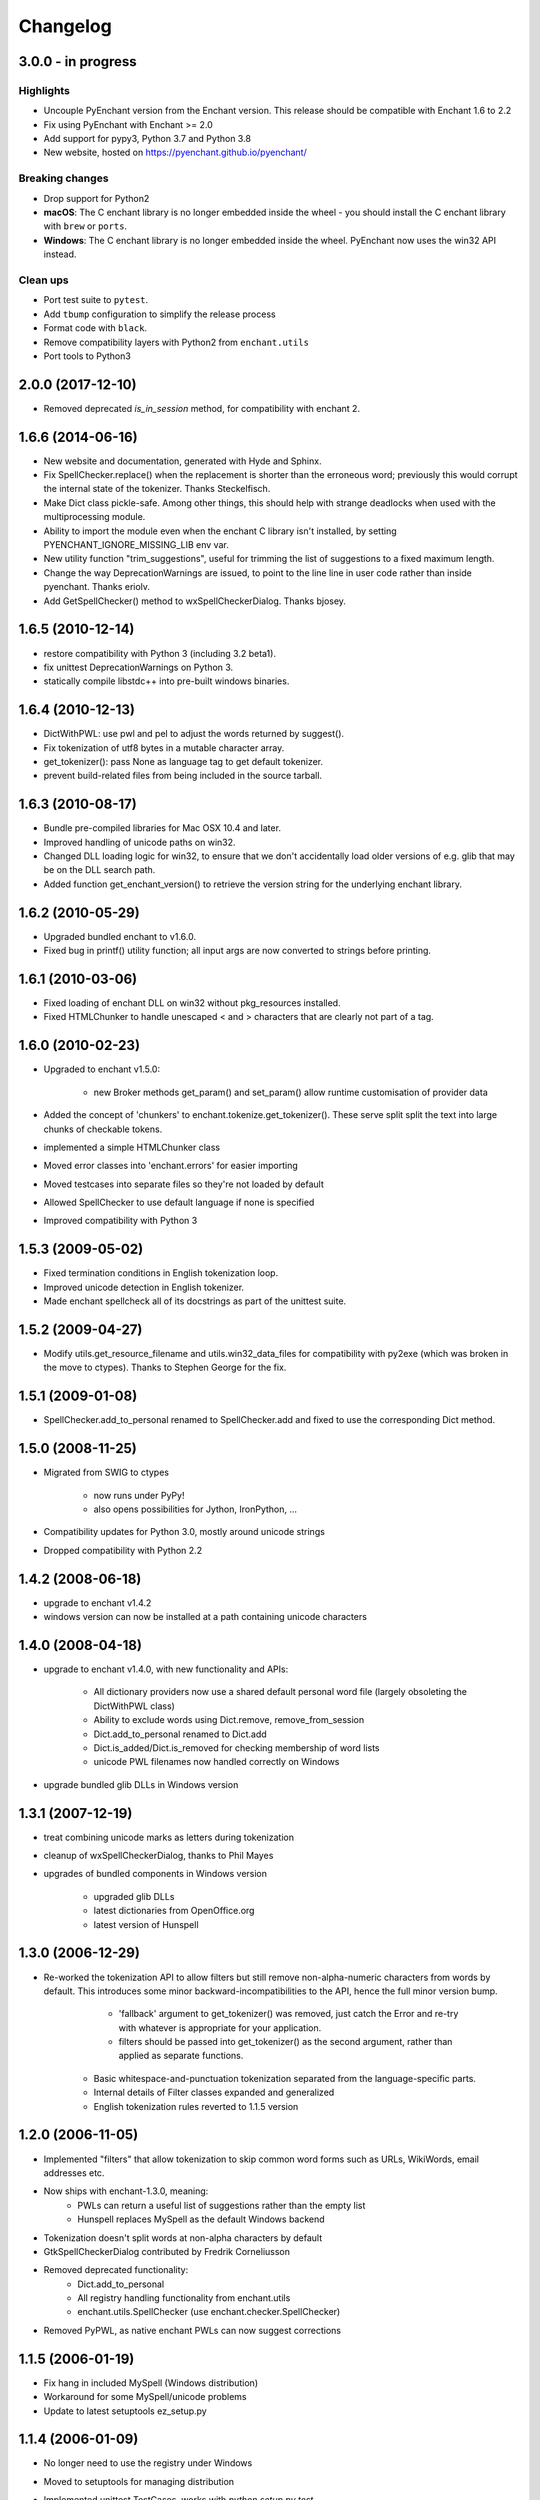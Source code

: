 Changelog
=========

3.0.0 - in progress
-------------------

Highlights
++++++++++

* Uncouple PyEnchant version from the Enchant version. This release should be compatible with
  Enchant 1.6 to 2.2
* Fix using PyEnchant with Enchant >= 2.0
* Add support for pypy3, Python 3.7 and Python 3.8
* New website, hosted on https://pyenchant.github.io/pyenchant/

Breaking changes
++++++++++++++++

* Drop support for Python2

* **macOS**: The C enchant library is no longer embedded inside the wheel -
  you should install the C enchant library with ``brew`` or ``ports``.

* **Windows**: The C enchant library is no longer embedded inside the wheel.
  PyEnchant now uses the win32 API instead.


Clean ups
+++++++++

* Port test suite to ``pytest``.
* Add ``tbump`` configuration to simplify the release process
* Format code with ``black``.
* Remove compatibility layers with Python2 from ``enchant.utils``
* Port tools to Python3


2.0.0 (2017-12-10)
------------------

* Removed deprecated `is_in_session` method, for compatibility
  with enchant 2.

1.6.6 (2014-06-16)
------------------

* New website and documentation, generated with Hyde and Sphinx.
* Fix SpellChecker.replace() when the replacement is shorter than
  the erroneous word; previously this would corrupt the internal
  state of the tokenizer.  Thanks Steckelfisch.
* Make Dict class pickle-safe.  Among other things, this should help
  with strange deadlocks when used with the multiprocessing module.
* Ability to import the module even when the enchant C library isn't
  installed, by setting PYENCHANT_IGNORE_MISSING_LIB env var.
* New utility function "trim_suggestions", useful for trimming the
  list of suggestions to a fixed maximum length.
* Change the way DeprecationWarnings are issued, to point to the line
  line in user code rather than inside pyenchant.  Thanks eriolv.
* Add GetSpellChecker() method to wxSpellCheckerDialog.  Thanks bjosey.


1.6.5 (2010-12-14)
------------------

* restore compatibility with Python 3 (including 3.2 beta1).
* fix unittest DeprecationWarnings on Python 3.
* statically compile libstdc++ into pre-built windows binaries.

1.6.4 (2010-12-13)
------------------

* DictWithPWL:  use pwl and pel to adjust the words returned by suggest().
* Fix tokenization of utf8 bytes in a mutable character array.
* get_tokenizer():  pass None as language tag to get default tokenizer.
* prevent build-related files from being included in the source tarball.

1.6.3 (2010-08-17)
------------------

* Bundle pre-compiled libraries for Mac OSX 10.4 and later.
* Improved handling of unicode paths on win32.
* Changed DLL loading logic for win32, to ensure that we don't accidentally
  load older versions of e.g. glib that may be on the DLL search path.
* Added function get_enchant_version() to retrieve the version string for
  the underlying enchant library.

1.6.2 (2010-05-29)
------------------

* Upgraded bundled enchant to v1.6.0.
* Fixed bug in printf() utility function; all input args are now converted
  to strings before printing.

1.6.1 (2010-03-06)
------------------

* Fixed loading of enchant DLL on win32 without pkg_resources installed.
* Fixed HTMLChunker to handle unescaped < and > characters that are
  clearly not part of a tag.

1.6.0 (2010-02-23)
------------------

* Upgraded to enchant v1.5.0:

    * new Broker methods get_param() and set_param() allow
      runtime customisation of provider data

* Added the concept of 'chunkers' to enchant.tokenize.get_tokenizer().
  These serve split split the text into large chunks of checkable tokens.
* implemented a simple HTMLChunker class
* Moved error classes into 'enchant.errors' for easier importing
* Moved testcases into separate files so they're not loaded by default
* Allowed SpellChecker to use default language if none is specified
* Improved compatibility with Python 3

1.5.3 (2009-05-02)
------------------

* Fixed termination conditions in English tokenization loop.
* Improved unicode detection in English tokenizer.
* Made enchant spellcheck all of its docstrings as part of the
  unittest suite.

1.5.2 (2009-04-27)
------------------

* Modify utils.get_resource_filename and utils.win32_data_files for
  compatibility with py2exe (which was broken in the move to ctypes).
  Thanks to Stephen George for the fix.

1.5.1 (2009-01-08)
------------------

* SpellChecker.add_to_personal renamed to SpellChecker.add and fixed
  to use the corresponding Dict method.

1.5.0 (2008-11-25)
------------------

* Migrated from SWIG to ctypes

    * now runs under PyPy!
    * also opens possibilities for Jython, IronPython, ...

* Compatibility updates for Python 3.0, mostly around unicode strings
* Dropped compatibility with Python 2.2

1.4.2 (2008-06-18)
------------------

* upgrade to enchant v1.4.2
* windows version can now be installed at a path containing
  unicode characters

1.4.0 (2008-04-18)
------------------

* upgrade to enchant v1.4.0, with new functionality and APIs:

    * All dictionary providers now use a shared default personal word file
      (largely obsoleting the DictWithPWL class)
    * Ability to exclude words using Dict.remove, remove_from_session
    * Dict.add_to_personal renamed to Dict.add
    * Dict.is_added/Dict.is_removed for checking membership of word lists
    * unicode PWL filenames now handled correctly on Windows
* upgrade bundled glib DLLs in Windows version

1.3.1 (2007-12-19)
------------------

* treat combining unicode marks as letters during tokenization
* cleanup of wxSpellCheckerDialog, thanks to Phil Mayes
* upgrades of bundled components in Windows version

    * upgraded glib DLLs
    * latest dictionaries from OpenOffice.org
    * latest version of Hunspell

1.3.0 (2006-12-29)
------------------

* Re-worked the tokenization API to allow filters but still
  remove non-alpha-numeric characters from words by default.
  This introduces some minor backward-incompatibilities to the
  API, hence the full minor version bump.

  	* 'fallback' argument to get_tokenizer() was removed, just
  	  catch the Error and re-try with whatever is appropriate for
  	  your application.
  	* filters should be passed into get_tokenizer() as the second
  	  argument, rather than applied as separate functions.
     * Basic whitespace-and-punctuation tokenization separated from
       the language-specific parts.
     * Internal details of Filter classes expanded and generalized
     * English tokenization rules reverted to 1.1.5 version

1.2.0 (2006-11-05)
------------------

* Implemented "filters" that allow tokenization to skip common word
  forms such as URLs, WikiWords, email addresses etc.
* Now ships with enchant-1.3.0, meaning:
     * PWLs can return a useful list of suggestions rather than
       the empty list
     * Hunspell replaces MySpell as the default Windows backend
* Tokenization doesn't split words at non-alpha characters by default
* GtkSpellCheckerDialog contributed by Fredrik Corneliusson
* Removed deprecated functionality:
		* Dict.add_to_personal
		* All registry handling functionality from enchant.utils
		* enchant.utils.SpellChecker (use enchant.checker.SpellChecker)
* Removed PyPWL, as native enchant PWLs can now suggest corrections

1.1.5 (2006-01-19)
------------------

* Fix hang in included MySpell (Windows distribution)
* Workaround for some MySpell/unicode problems
* Update to latest setuptools ez_setup.py

1.1.4 (2006-01-09)
------------------

* No longer need to use the registry under Windows
* Moved to setuptools for managing distribution
* Implemented unittest TestCases, works with `python setup.py test`
* Plugins on Windows moved to "enchant" subdirectory
* SpellChecker now coerces to/from unicode automatically
* Use python default encoding rather than UTF-8 where appropriate
* Various documentation cleanups
* bug fixes:

     * (1230151): count of live instances done by normalized key
     * Accept unicode strings as broker orderings


1.1.3 (2005-06-15)
------------------

* support for Python 2.2
* use 'locale' module to look up default language if none specified
* more and better regression tests
* mark deprecated interfaces with warnings
* removed <data> parameter to Dict constructor, with lots of
  reshuffling behind the scenes
* add DictNotFoundError as a subclass of Error
* Remove de_AT from languages in the Windows version, it was
  causing errors
* bug fixes:
     * memory leak in DictWithPWL._free()
     * incorrect cache handling for PWLs

